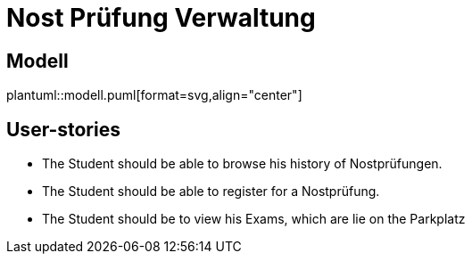= Nost Prüfung Verwaltung

== Modell

plantuml::modell.puml[format=svg,align="center"]

== User-stories

* The Student should be able to browse his history of Nostprüfungen.
* The Student should be able to register for a Nostprüfung.
* The Student should be to view his Exams, which are lie on the Parkplatz
